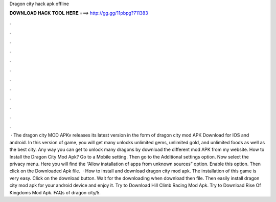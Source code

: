 Dragon city hack apk offline

𝐃𝐎𝐖𝐍𝐋𝐎𝐀𝐃 𝐇𝐀𝐂𝐊 𝐓𝐎𝐎𝐋 𝐇𝐄𝐑𝐄 ===> http://gg.gg/11pbpg?711383

.

.

.

.

.

.

.

.

.

.

.

.

 · The dragon city MOD APKv releases its latest version in the form of dragon city mod APK Download for IOS and android. In this version of game, you will get many unlocks unlimited gems, unlimited gold, and unlimited foods as well as the best city. Any way you can get to unlock many dragons by download the different mod APK from my website. How to Install the Dragon City Mod Apk? Go to a Mobile setting. Then go to the Additional settings option. Now select the privacy menu. Here you will find the “Allow installation of apps from unknown sources” option. Enable this option. Then click on the Downloaded Apk file.  · How to install and download dragon city mod apk. The installation of this game is very easy. Click on the download button. Wait for the downloading when download then file. Then easily install dragon city mod apk for your android device and enjoy it. Try to Download Hill Climb Racing Mod Apk. Try to Download Rise Of Kingdoms Mod Apk. FAQs of dragon city/5.